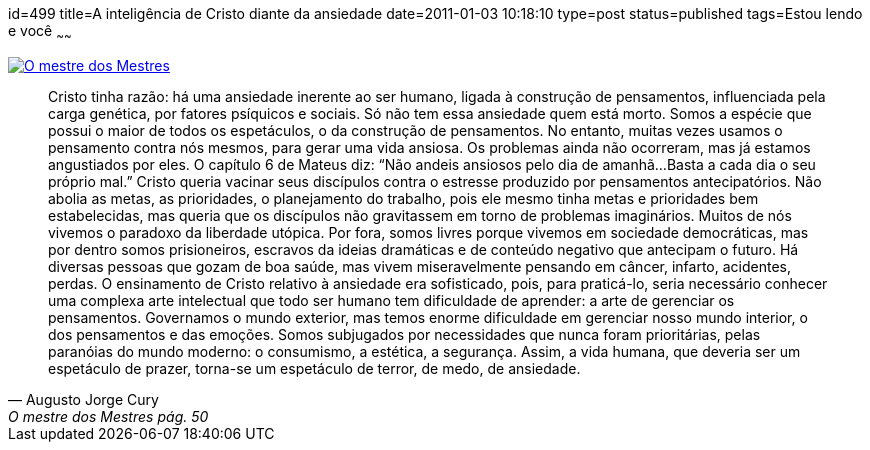 id=499
title=A inteligência de Cristo diante da ansiedade
date=2011-01-03 10:18:10
type=post
status=published
tags=Estou lendo e você
~~~~~~


image::6_457369206-201x300.jpg["O mestre dos Mestres",link=http://www.augustocury.com.br/#/livros]  

[quote,Augusto Jorge Cury, O mestre dos Mestres pág. 50]
____
Cristo tinha razão: há uma ansiedade inerente ao ser humano, ligada à construção de pensamentos, 
influenciada pela carga genética, por fatores psíquicos e sociais. Só não tem essa ansiedade quem está morto. 
Somos a espécie que possui o maior de todos os espetáculos, o da construção de pensamentos. No entanto, 
muitas vezes usamos o pensamento contra nós mesmos, para gerar uma vida ansiosa. Os problemas ainda não ocorreram, 
mas já estamos angustiados por eles. O capítulo 6 de Mateus diz: “Não andeis ansiosos pelo dia de amanhã... 
Basta a cada dia o seu próprio mal.” Cristo queria vacinar seus discípulos contra o estresse produzido por pensamentos antecipatórios.
Não abolia as metas, as prioridades, o planejamento do trabalho, pois ele mesmo tinha metas e prioridades bem estabelecidas, 
mas queria que os discípulos não gravitassem em torno de problemas imaginários. 
Muitos de nós vivemos o paradoxo da liberdade utópica. Por fora, somos livres porque vivemos em sociedade democráticas, 
mas por dentro somos prisioneiros, escravos da ideias dramáticas e de conteúdo negativo que antecipam o futuro. Há diversas 
pessoas que gozam de boa saúde, mas vivem miseravelmente pensando em câncer, infarto, acidentes, perdas. 
O ensinamento de Cristo relativo à ansiedade era sofisticado, pois, para praticá-lo, seria necessário conhecer uma 
complexa arte intelectual que todo ser humano tem dificuldade de aprender: a arte de gerenciar os pensamentos. 
Governamos o mundo exterior, mas temos enorme dificuldade em gerenciar nosso mundo interior, o dos pensamentos e das emoções. 
Somos subjugados por necessidades que nunca foram prioritárias, pelas paranóias do mundo moderno: o consumismo, a estética, a segurança. 
Assim, a vida humana, que deveria ser um espetáculo de prazer, torna-se um espetáculo de terror, de medo, de ansiedade.
____